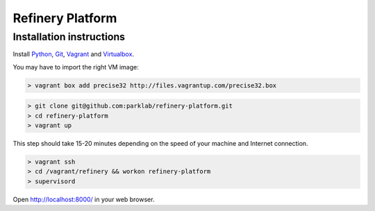 Refinery Platform
=================

Installation instructions
-------------------------

Install `Python <http://www.python.org/>`_, `Git <http://git-scm.com/>`_,
`Vagrant <http://www.vagrantup.com/>`_ and
`Virtualbox <https://www.virtualbox.org/>`_.

You may have to import the right VM image:

.. code-block:: bash

    > vagrant box add precise32 http://files.vagrantup.com/precise32.box

.. code-block:: bash

    > git clone git@github.com:parklab/refinery-platform.git
    > cd refinery-platform
    > vagrant up
This step should take 15-20 minutes depending on the speed of your machine and
Internet connection.

.. code-block:: bash

    > vagrant ssh
    > cd /vagrant/refinery && workon refinery-platform
    > supervisord

Open http://localhost:8000/ in your web browser.

